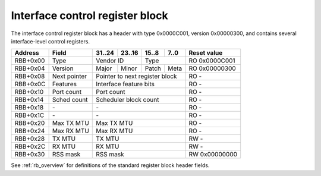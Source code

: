 .. _rb_if_ctrl:

================================
Interface control register block
================================

The interface control register block has a header with type 0x0000C001, version 0x00000300, and contains several interface-level control registers.

.. table::

    ========  =============  ======  ======  ======  ======  =============
    Address   Field          31..24  23..16  15..8   7..0    Reset value
    ========  =============  ======  ======  ======  ======  =============
    RBB+0x00  Type           Vendor ID       Type            RO 0x0000C001
    --------  -------------  --------------  --------------  -------------
    RBB+0x04  Version        Major   Minor   Patch   Meta    RO 0x00000300
    --------  -------------  ------  ------  ------  ------  -------------
    RBB+0x08  Next pointer   Pointer to next register block  RO -
    --------  -------------  ------------------------------  -------------
    RBB+0x0C  Features       Interface feature bits          RO -
    --------  -------------  ------------------------------  -------------
    RBB+0x10  Port count     Port count                      RO -
    --------  -------------  ------------------------------  -------------
    RBB+0x14  Sched count    Scheduler block count           RO -
    --------  -------------  ------------------------------  -------------
    RBB+0x18  \-             \-                              RO -
    --------  -------------  ------------------------------  -------------
    RBB+0x1C  \-             \-                              RO -
    --------  -------------  ------------------------------  -------------
    RBB+0x20  Max TX MTU     Max TX MTU                      RO -
    --------  -------------  ------------------------------  -------------
    RBB+0x24  Max RX MTU     Max RX MTU                      RO -
    --------  -------------  ------------------------------  -------------
    RBB+0x28  TX MTU         TX MTU                          RW -
    --------  -------------  ------------------------------  -------------
    RBB+0x2C  RX MTU         RX MTU                          RW -
    --------  -------------  ------------------------------  -------------
    RBB+0x30  RSS mask       RSS mask                        RW 0x00000000
    ========  =============  ==============================  =============

See :ref:`rb_overview` for definitions of the standard register block header fields.

.. object:: Features

    The features field contains all of the interface-level feature bits, indicating the state of various optional features that can be enabled via Verilog parameters during synthesis.

    .. table::

        ========  ======  ======  ======  ======  =============
        Address   31..24  23..16  15..8   7..0    Reset value
        ========  ======  ======  ======  ======  =============
        RBB+0x0C  Interface feature bits          RO -
        ========  ==============================  =============

    Currently implemented feature bits:

    .. table::

        ===  =======================
        Bit  Feature
        ===  =======================
        0    RSS
        4    PTP timestamping
        8    TX checksum offloading
        9    RX checksum offloading
        10   RX flow hash offloading
        ===  =======================

.. object:: Port count

    The port count field contains the number of ports associated with the interface, as configured via Verilog parameters during synthesis.

    .. table::

        ========  ======  ======  ======  ======  =============
        Address   31..24  23..16  15..8   7..0    Reset value
        ========  ======  ======  ======  ======  =============
        RBB+0x10  Port count                      RO -
        ========  ==============================  =============

.. object:: Scheduler block count

    The scheduler block count field contains the number of scheduler blocks associated with the interface, as configured via Verilog parameters during synthesis.

    .. table::

        ========  ======  ======  ======  ======  =============
        Address   31..24  23..16  15..8   7..0    Reset value
        ========  ======  ======  ======  ======  =============
        RBB+0x14  Scheduler block count           RO -
        ========  ==============================  =============

.. object:: Max TX MTU

    The max TX MTU field contains the maximum frame size on the transmit path, as configured via Verilog parameters during synthesis.

    .. table::

        ========  ======  ======  ======  ======  =============
        Address   31..24  23..16  15..8   7..0    Reset value
        ========  ======  ======  ======  ======  =============
        RBB+0x20  Max TX MTU                      RO -
        ========  ==============================  =============

.. object:: Max RX MTU

    The max RX MTU field contains the maximum frame size on the receive path, as configured via Verilog parameters during synthesis.

    .. table::

        ========  ======  ======  ======  ======  =============
        Address   31..24  23..16  15..8   7..0    Reset value
        ========  ======  ======  ======  ======  =============
        RBB+0x24  Max RX MTU                      RO -
        ========  ==============================  =============

.. object:: TX MTU

    The TX MTU field controls the maximum frame size on the transmit path.

    .. table::

        ========  ======  ======  ======  ======  =============
        Address   31..24  23..16  15..8   7..0    Reset value
        ========  ======  ======  ======  ======  =============
        RBB+0x28  TX MTU                          RW -
        ========  ==============================  =============

.. object:: RX MTU

    The RX MTU field controls the maximum frame size on the receive path.

    .. table::

        ========  ======  ======  ======  ======  =============
        Address   31..24  23..16  15..8   7..0    Reset value
        ========  ======  ======  ======  ======  =============
        RBB+0x2C  RX MTU                          RW -
        ========  ==============================  =============

.. object:: RSS mask

    The RSS mask field controls which receive queues will be selected by the computed RSS flow hash.

    .. table::

        ========  ======  ======  ======  ======  =============
        Address   31..24  23..16  15..8   7..0    Reset value
        ========  ======  ======  ======  ======  =============
        RBB+0x30  RSS mask                        RW 0x00000000
        ========  ==============================  =============
